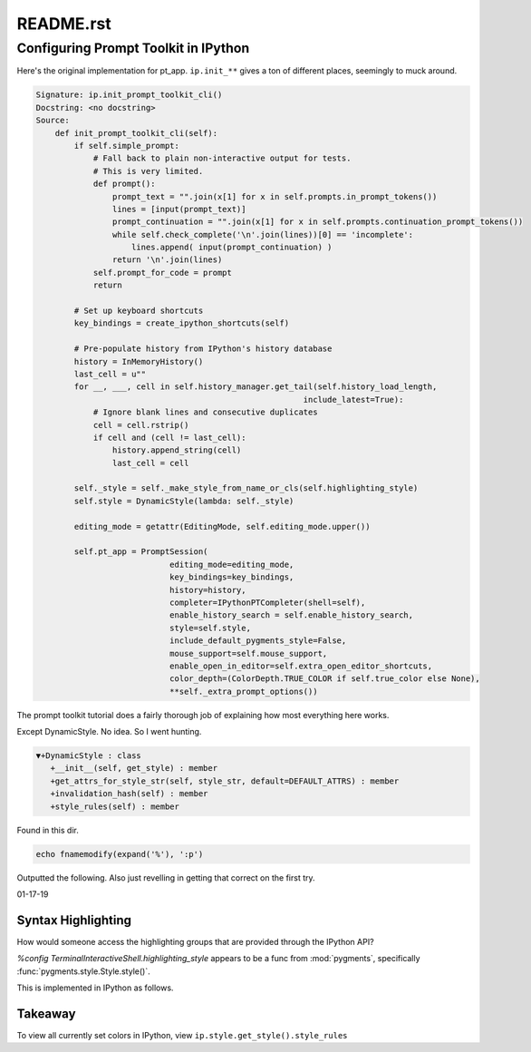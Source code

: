 .. _profile-default-readme:

==========
README.rst
==========

Configuring Prompt Toolkit in IPython
=====================================
Here's the original implementation for pt_app.  ``ip.init_**`` gives a ton of
different places, seemingly to muck around.

.. ipython::

   In [28]: ip.init_prompt_toolkit_cli??

.. code-block:: none

   Signature: ip.init_prompt_toolkit_cli()
   Docstring: <no docstring>
   Source:
       def init_prompt_toolkit_cli(self):
           if self.simple_prompt:
               # Fall back to plain non-interactive output for tests.
               # This is very limited.
               def prompt():
                   prompt_text = "".join(x[1] for x in self.prompts.in_prompt_tokens())
                   lines = [input(prompt_text)]
                   prompt_continuation = "".join(x[1] for x in self.prompts.continuation_prompt_tokens())
                   while self.check_complete('\n'.join(lines))[0] == 'incomplete':
                       lines.append( input(prompt_continuation) )
                   return '\n'.join(lines)
               self.prompt_for_code = prompt
               return

           # Set up keyboard shortcuts
           key_bindings = create_ipython_shortcuts(self)

           # Pre-populate history from IPython's history database
           history = InMemoryHistory()
           last_cell = u""
           for __, ___, cell in self.history_manager.get_tail(self.history_load_length,
                                                           include_latest=True):
               # Ignore blank lines and consecutive duplicates
               cell = cell.rstrip()
               if cell and (cell != last_cell):
                   history.append_string(cell)
                   last_cell = cell

           self._style = self._make_style_from_name_or_cls(self.highlighting_style)
           self.style = DynamicStyle(lambda: self._style)

           editing_mode = getattr(EditingMode, self.editing_mode.upper())

           self.pt_app = PromptSession(
                               editing_mode=editing_mode,
                               key_bindings=key_bindings,
                               history=history,
                               completer=IPythonPTCompleter(shell=self),
                               enable_history_search = self.enable_history_search,
                               style=self.style,
                               include_default_pygments_style=False,
                               mouse_support=self.mouse_support,
                               enable_open_in_editor=self.extra_open_editor_shortcuts,
                               color_depth=(ColorDepth.TRUE_COLOR if self.true_color else None),
                               **self._extra_prompt_options())

The prompt toolkit tutorial does a fairly thorough job of explaining how most
everything here works.

Except DynamicStyle. No idea. So I went hunting.

.. code-block:: none

   ▼+DynamicStyle : class
      +__init__(self, get_style) : member
      +get_attrs_for_style_str(self, style_str, default=DEFAULT_ATTRS) : member
      +invalidation_hash(self) : member
      +style_rules(self) : member

Found in this dir.

.. code:: vim

   echo fnamemodify(expand('%'), ':p')

Outputted the following. Also just revelling in getting that correct on the first try.

01-17-19

Syntax Highlighting
-------------------
How would someone access the highlighting groups that are provided through
the IPython API?

`%config TerminalInteractiveShell.highlighting_style` appears to be a
func from :mod:`pygments`, specifically :func:`pygments.style.Style.style()`.

This is implemented in IPython as follows.

.. ipython::

   [ins] In [6]: from IPython import get_ipython

   [ins] In [8]: ip = get_ipython()
   Out[8]: <IPython.terminal.interactiveshell.TerminalInteractiveShell at 0x70273dd6d8>

   [ins] In [9]: print(ip.style.get_style())
   <prompt_toolkit.styles.style._MergedStyle object at 0x70272d74e0>

   [ins] In [12]: ip.highlighting_style
   Out[12]: 'legacy'

   [ins] In [18]: ip.style.get_style().style_rules
   Out[18]:
   [('pygments.text.whitespace', '#bbbbbb'),
    ('pygments.comment', 'italic #408080'),
    ('pygments.comment.preproc', 'noitalic #BC7A00'),
    ('pygments.keyword', 'bold #008000'),
    ('pygments.keyword.pseudo', 'nobold'),
    ('pygments.keyword.type', 'nobold #B00040'),
    ('pygments.operator', '#666666'),
    ('pygments.operator.word', 'bold #AA22FF'),
    ('pygments.name.builtin', '#008000'),
    ('pygments.name.function', '#0000FF'),
    ('pygments.name.class', 'bold #0000FF'),
    ('pygments.name.namespace', 'bold #0000FF'),
    ('pygments.name.exception', 'bold #D2413A'),
    ('pygments.name.variable', '#19177C'),
    ('pygments.name.constant', '#880000'),
    ('pygments.name.label', '#A0A000'),
    ('pygments.name.entity', 'bold #999999'),
    ('pygments.name.attribute', '#7D9029'),
    ('pygments.name.tag', 'bold #008000'),
    ('pygments.name.decorator', '#AA22FF'),
    ('pygments.literal.string', '#BA2121'),
    ('pygments.literal.string.doc', 'italic'),
    ('pygments.literal.string.interpol', 'bold #BB6688'),
    ('pygments.literal.string.escape', 'bold #BB6622'),
    ('pygments.literal.string.regex', '#BB6688'),
    ('pygments.literal.string.symbol', '#19177C'),
    ('pygments.literal.string.other', '#008000'),
    ('pygments.literal.number', '#666666'),
    ('pygments.generic.heading', 'bold #000080'),
    ('pygments.generic.subheading', 'bold #800080'),
    ('pygments.generic.deleted', '#A00000'),
    ('pygments.generic.inserted', '#00A000'),
    ('pygments.generic.error', '#FF0000'),
    ('pygments.generic.emph', 'italic'),
    ('pygments.generic.strong', 'bold'),
    ('pygments.generic.prompt', 'bold #000080'),
    ('pygments.generic.output', '#888'),
    ('pygments.generic.traceback', '#04D'),
    ('pygments.error', 'border:#FF0000'),
    ...
    ...
   ('pygments.name.function', '#2080D0'),
   ('pygments.name.class', 'bold #2080D0'),
   ('pygments.name.namespace', 'bold #2080D0'),
   ('pygments.prompt', '#009900'),
   ('pygments.promptnum', '#ansibrightgreen bold'),
   ('pygments.outprompt', '#990000'),
   ('pygments.outpromptnum', '#ansibrightred bold'),
   ('pygments.comment', '#ffffff')]


Takeaway
--------

To view all currently set colors in IPython, view
``ip.style.get_style().style_rules``
